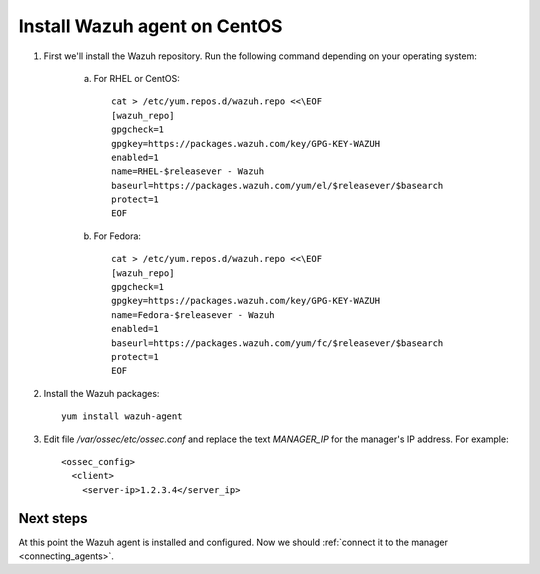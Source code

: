 .. _wazuh_agent_centos:

Install Wazuh agent on CentOS
=============================

1. First we'll install the Wazuh repository. Run the following command depending on your operating system:

	a) For RHEL or CentOS::

		cat > /etc/yum.repos.d/wazuh.repo <<\EOF
		[wazuh_repo]
		gpgcheck=1
		gpgkey=https://packages.wazuh.com/key/GPG-KEY-WAZUH
		enabled=1
		name=RHEL-$releasever - Wazuh
		baseurl=https://packages.wazuh.com/yum/el/$releasever/$basearch
		protect=1
		EOF

	b) For Fedora::

		cat > /etc/yum.repos.d/wazuh.repo <<\EOF
		[wazuh_repo]
		gpgcheck=1
		gpgkey=https://packages.wazuh.com/key/GPG-KEY-WAZUH
		name=Fedora-$releasever - Wazuh
		enabled=1
		baseurl=https://packages.wazuh.com/yum/fc/$releasever/$basearch
		protect=1
		EOF

2. Install the Wazuh packages::

	yum install wazuh-agent

3. Edit file `/var/ossec/etc/ossec.conf` and replace the text *MANAGER_IP* for the manager's IP address. For example::

	<ossec_config>
	  <client>
	    <server-ip>1.2.3.4</server_ip>

Next steps
----------

At this point the Wazuh agent is installed and configured. Now we should :ref:`connect it to the manager <connecting_agents>`.
